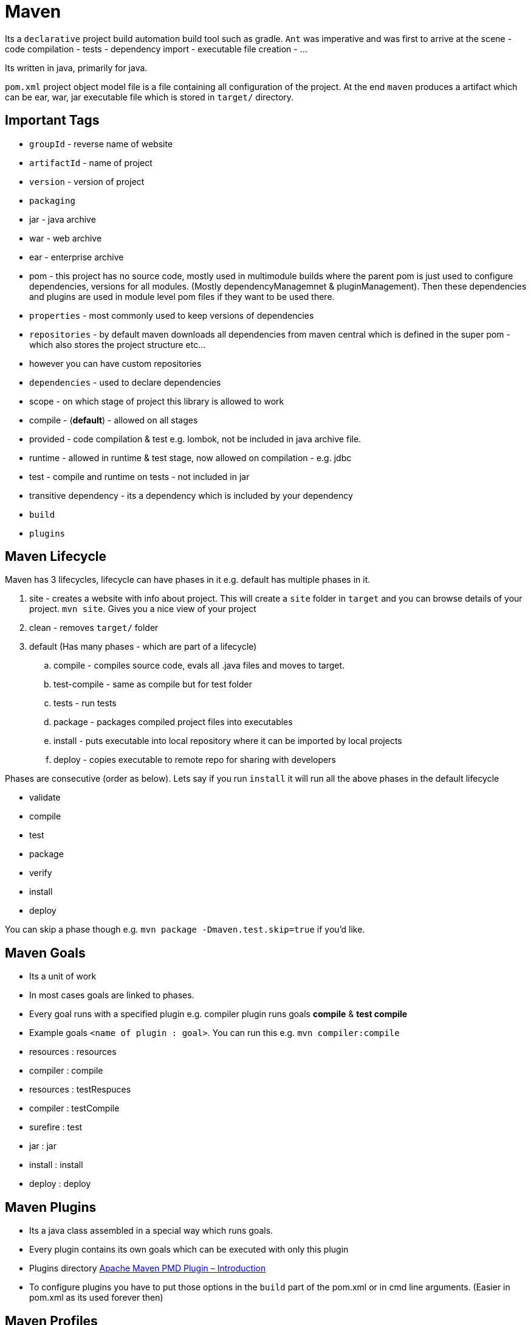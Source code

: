 = Maven

Its a `declarative` project build automation build tool such as gradle. `Ant` was imperative and was first to arrive at the scene
- code compilation
- tests
- dependency import
- executable file creation
- ...

Its written in java, primarily for java.

`pom.xml` project object model file is a file containing all configuration of the project. At the end `maven` produces a artifact which can be ear, war, jar executable file which is stored in `target/` directory.

== Important Tags

- `groupId` - reverse name of website
- `artifactId` - name of project
- `version` - version of project
- `packaging`
	- jar - java archive
	- war - web archive
	- ear - enterprise archive
	- pom - this project has no source code, mostly used in multimodule builds where the parent pom is just used to configure dependencies, versions for all modules. (Mostly dependencyManagemnet & pluginManagement). Then these dependencies and plugins are used in module level pom files if they want to be used there.
- `properties` - most commonly used to keep versions of dependencies
- `repositories` - by default maven downloads all dependencies from maven central which is defined in the super pom - which also stores the project structure etc...
	- however you can have custom repositories
- `dependencies` - used to declare dependencies
	- scope - on which stage of project this library is allowed to work 
		- compile - (**default**) - allowed on all stages
		- provided - code compilation & test e.g. lombok, not be included in java archive file.
		- runtime - allowed in runtime & test stage, now allowed on compilation - e.g. jdbc
		- test - compile and runtime on tests - not included in jar
	- transitive dependency - its a dependency which is included by your dependency
	- `build`
		- `plugins`


== Maven Lifecycle

Maven has 3 lifecycles, lifecycle can have phases in it e.g. default has multiple phases in it. 

. site - creates a website with info about project. This will create a `site` folder in `target` and you can browse details of your project. `mvn site`. Gives you a nice view of your project
. clean - removes `target/` folder
. default (Has many phases - which are part of a lifecycle)
.. compile - compiles source code, evals all .java files and moves to target.
.. test-compile - same as compile but for test folder
.. tests - run tests
.. package - packages compiled project files into executables
.. install - puts executable into local repository where it can be imported by local projects
.. deploy - copies executable to remote repo for sharing with developers

Phases are consecutive (order as below). Lets say if you run `install` it will run all the above phases in the default lifecycle

- validate
- compile
- test
- package
- verify
- install
- deploy

You can skip a phase though e.g. `mvn package -Dmaven.test.skip=true` if you'd like.

== Maven Goals

- Its a unit of work
- In most cases goals are linked to phases.
- Every goal runs with a specified plugin e.g. compiler plugin runs goals *compile* & *test compile*
- Example goals `<name of plugin : goal>`. You can run this e.g. `mvn compiler:compile`
	- resources : resources
	- compiler : compile
	- resources : testRespuces
	- compiler : testCompile
	- surefire : test
	- jar : jar
	- install : install
	- deploy : deploy

== Maven Plugins
- Its a java class assembled in a special way which runs goals.
- Every plugin contains its own goals which can be executed with only this plugin
- Plugins directory https://maven.apache.org/plugins/maven-pmd-plugin[Apache Maven PMD Plugin – Introduction]
- To configure plugins you have to put those options in the `build` part of the pom.xml or in cmd line arguments. (Easier in pom.xml as its used forever then)

== Maven Profiles
Set of configurations which rewrites the project based on selected profile e.g. different operating system.

[source,xml]
----
<profiles>
	<profile>
		<id>production</id>
	</profile>
</profiles>
----

So when you run mvn command specify the profile `mvn -Pproduction package` where production is the name of the profile.
Profile can also have activators which will trigger profile automatically based on conditions.

[source,xml]
----
<profiles>
	<profile>
		<id>production</id>
		<activation>
			<activeByDefault>true</activeByDefault> <!-- There are other activators as well. -->
		</activation>
	</profile>
</profiles>
----

== Multi-module project
- Mostly the parent will have packaging  = pom
- Module pom inherit from parent pom
- Its important to have executable files of modules as light as possible - just import what you need.

Best practices
- Use dependency management
- Use plugin management

== Commands

- `mvn site` - creates a site about your project
- `mvn package` - packages project based on packaging instruction in the pom